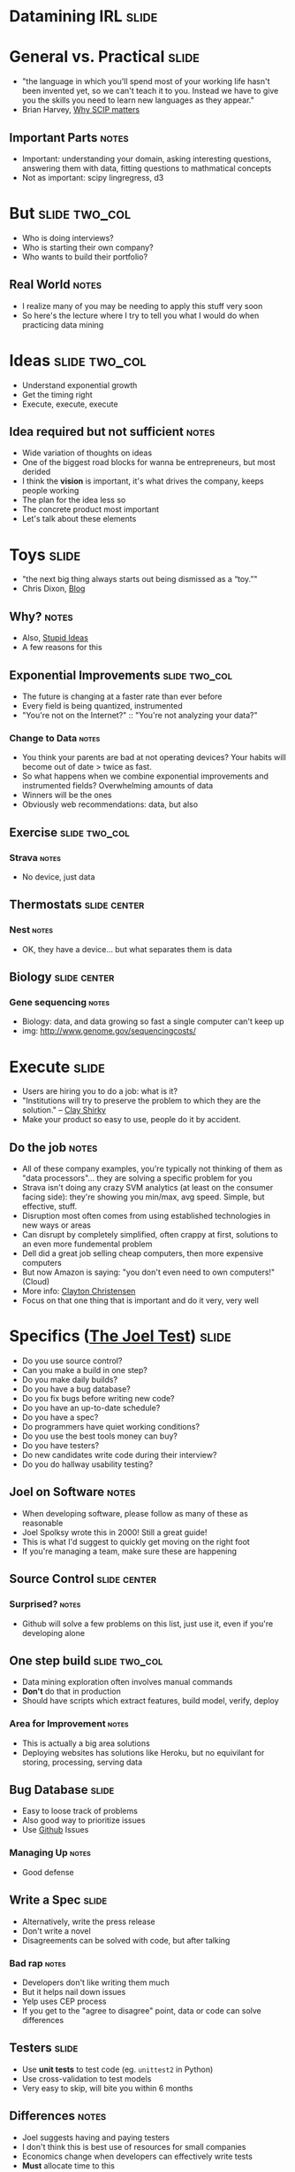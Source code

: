 * *Datamining IRL* :slide:

* General vs. Practical :slide:
   + "the language in which you'll spend most of your working life hasn't been
     invented yet, so we can't teach it to you.  Instead we have to give you the
     skills you need to learn new languages as they appear."
   + Brian Harvey, [[http://www.eecs.berkeley.edu/~bh/sicp.html][Why SCIP matters]]
** Important Parts :notes:
   + Important: understanding your domain, asking interesting questions,
     answering them with data, fitting questions to mathmatical concepts
   + Not as important: scipy lingregress, d3

* But :slide:two_col:
  + Who is doing interviews?
  + Who is starting their own company?
  + Who wants to build their portfolio?
** Real World :notes:
   + I realize many of you may be needing to apply this stuff very soon
   + So here's the lecture where I try to tell you what I would do when
     practicing data mining

* Ideas :slide:two_col:
  + Understand exponential growth
  + Get the timing right
  + Execute, execute, execute
** Idea required but not sufficient :notes:
   + Wide variation of thoughts on ideas
   + One of the biggest road blocks for wanna be entrepreneurs, but most derided
   + I think the *vision* is important, it's what drives the company, keeps
     people working
   + The plan for the idea less so
   + The concrete product most important
   + Let's talk about these elements

* Toys :slide:
  + "the next big thing always starts out being dismissed as a “toy.”"
  + Chris Dixon, [[http://cdixon.org/2010/01/03/the-next-big-thing-will-start-out-looking-like-a-toy/][Blog]]
[[file:img/cdixon.jpg]]
** Why? :notes:
   + Also, [[http://dcurt.is/what-a-stupid-idea][Stupid Ideas]]
   + A few reasons for this

** Exponential Improvements :slide:two_col:
   + The future is changing at a faster rate than ever before
   + Every field is being quantized, instrumented
   + "You're not on the Internet?" :: "You're not analyzing your data?"

  [[file:img/cost_per_megabase.jpg]]
*** Change to Data :notes:
   + You think your parents are bad at not operating devices? Your habits will
     become out of date > twice as fast.
   + So what happens when we combine exponential improvements and instrumented
     fields? Overwhelming amounts of data
   + Winners will be the ones
   + Obviously web recommendations: data, but also

** Exercise :slide:two_col:
   [[file:img/strava.jpg]]
   [[file:img/strava-ride.png]]
*** Strava :notes:
    + No device, just data

** Thermostats :slide:center:
   [[file:img/nest.jpg]]
*** Nest :notes:
   + OK, they have a device... but what separates them is data

** Biology :slide:center:
  [[file:img/cost_per_megabase.jpg]]
*** Gene sequencing :notes:
     + Biology: data, and data growing so fast a single computer can't keep up
     + img: http://www.genome.gov/sequencingcosts/

* Execute :slide:
  + Users are hiring you to do a job: what is it?
  + "Institutions will try to preserve the problem to which they are the solution." -- [[http://www.shirky.com/][Clay Shirky]]
  + Make your product so easy to use, people do it by accident.
** Do the job :notes:
   + All of these company examples, you're typically not thinking of them as
     "data processors"... they are solving a specific problem for you
   + Strava isn't doing any crazy SVM analytics (at least on the consumer facing
     side): they're showing you min/max, avg speed. Simple, but effective,
     stuff.
   + Disruption most often comes from using established technologies in new ways
     or areas
   + Can disrupt by completely simplified, often crappy at first, solutions to
     an even more fundemental problem
   + Dell did a great job selling cheap computers, then more expensive computers
   + But now Amazon is saying: "you don't even need to own computers!" (Cloud)
   + More info: [[http://www.claytonchristensen.com/][Clayton Christensen]]
   + Focus on that one thing that is important and do it very, very well

* Specifics ([[http://www.joelonsoftware.com/articles/fog0000000043.html][The Joel Test]]) :slide:
  + Do you use source control?
  + Can you make a build in one step?
  + Do you make daily builds?
  + Do you have a bug database?
  + Do you fix bugs before writing new code?
  + Do you have an up-to-date schedule?
  + Do you have a spec?
  + Do programmers have quiet working conditions?
  + Do you use the best tools money can buy?
  + Do you have testers?
  + Do new candidates write code during their interview?
  + Do you do hallway usability testing?
** Joel on Software :notes:
   + When developing software, please follow as many of these as reasonable
   + Joel Spolksy wrote this in 2000! Still a great guide!
   + This is what I'd suggest to quickly get moving on the right foot
   + If you're managing a team, make sure these are happening

** Source Control :slide:center:
   [[file:img/git.png]]
*** Surprised? :notes:
   + Github will solve a few problems on this list, just use it, even if you're
     developing alone

** One step build :slide:two_col:
  + Data mining exploration often involves manual commands
  + *Don't* do that in production
  + Should have scripts which extract features, build model, verify, deploy
*** Area for Improvement :notes:
    + This is actually a big area solutions
    + Deploying websites has solutions like Heroku, but no equivilant for
      storing, processing, serving data

** Bug Database :slide:
  + Easy to loose track of problems
  + Also good way to prioritize issues
  + Use [[http://github.com][Github]] Issues
*** Managing Up :notes:
   + Good defense

** Write a Spec :slide:
  + Alternatively, write the press release
  + Don't write a novel
  + Disagreements can be solved with code, but after talking
*** Bad rap :notes:
   + Developers don't like writing them much
   + But it helps nail down issues
   + Yelp uses CEP process
   + If you get to the "agree to disagree" point, data or code can solve
     differences

** Testers :slide:
   + Use *unit tests* to test code (eg. =unittest2= in Python)
   + Use cross-validation to test models
   + Very easy to skip, will bite you within 6 months
** Differences :notes:
   + Joel suggests having and paying testers
   + I don't think this is best use of resources for small companies
   + Economics change when developers can effectively write tests
   + *Must* allocate time to this
   + Add tests when you fix bugs
   + Helps if developers use product daily

** Tools :slide:
  + Right tool for the job
  + Text Editor: Use =vim= or =emacs=
  + =virtualenv= (Python); =RVM= (Ruby)
  + Learn the command line
*** Woodworker :notes:
    + (slightly off topic from Joel's list)
    + Woodworkers don't hammer stuff in with their shoe
    + Make their own tools as first part of job
    + When a custom problem comes up, make a custom tool
    + These slides, written with mappings in =vim=
    + Text Editor
      + Syntax Highlighting
      + Macros
      + Interact with other tools
      + Find across files

* How to Use Recommendations :slide:two_col:
  + Start with them as default
  + If you understand why something is better for your case, use it
  + Understand trade-offs
[[file:img/grain-of-salt.jpg]]
** Trade-offs :notes:
   + One of the themes of this course
   + Trying to provide you with a starting point
   + My point of view: user driven behavior, engineers implementing solutions

* Data Storage :slide:
  + S3 for unstructured data
  + PostgreSQL for structured
  + Hive on S3 for very large structred data
** Data most important asset :notes:
   + S3 is a pay-as-you go model, opens up many data processing possibilities
   + Don't have to worry about how to connect
   + PostgreSQL solid database, but also offers many improvements like storing
     geo data
   + Once you get beyond PostgreSQL limits, use Hive to structure data in S3

* Exploration :slide:
  + Python
  + IPython Notebook, matplotlib
** Py :notes:
   + Main reason: it is convinient and practical to stay in the same language as
     production
   + Using production libraries, settings, to extract data
   + R, matlab/octive, Tableau are typically not used in large production code
   + SAS also effective for exploration, can be used in production, but skill
     set not as transferable for smaller companies

* Public Visualizations :slide:
  + D3 for visualizations
  + HTML is sharable, universal
  + (Adventerous: Vega)
** Visualization :notes:
   + Vega more directly maps to grammer of graphics, but is very new library

* Models :slide:
  + Text: Naive Bayes
  + Numeric Classification: SVM^light
  + General: sklearn/RandomForrestClassifier
** Even then :notes:
   + Start with simple stats to understand your data
   + Next: use heuristics, they are easy to understand and change
   + Next: use third party models that you can drop in

* Practice :slide:two_col:
  + [[http://www.yelp.com/dataset_challenge/][Yelp Dataset Challenge]] :)
  + [[http://www.kaggle.com/][kaggle]]
  + [[http://www.amazon.com/Programming-Collective-Intelligence-Building-Applications/dp/0596529325][Programming Collective Intelligence]]
  + Ask around Berkeley
** Other services :notes:
   + Dataset challenge is open ended, so it lets you practice all elements
   + Kaggle has many great competitions
   + Collective Intelligence has many good examples
   + Keep in mind trade-offs: that's what interviewers will ask

* *Work* :slide:
** Topic Change :notes:
   + Jumping topics a bit, what if you'd like to work at a web company instead
     of build one?

* Hiring :slide:two_col:
  + Learn about the company
  + Ask questions to learn about their problems
  + Provide solutions
[[file:img/briefcase.jpg]]
** Experience :notes:
   + Use experience to answer questions
   + Make sure you continue asking questions in the interview
   + Ramit Sethi calls this the [[http://www.iwillteachyoutoberich.com/the-briefcase-technique/][Briefcase Technique]]
   + Know what's on your resume (Why is it applicable? Why is it interesting?)
   + Think of the "interview" as a conversation, what would you say if you met
     in a coffee shop?

* Resume :slide:
  + Use quantitative data
  + Describe the difference you made in a company/project, not what you did
  + Include your side projects!
** Unique :notes:
   + What makes you a unique candidate?
   + Your side projects set you apart. All students here have made a mobile
     page. How is yours different?

* Resume is a Formality :slide:
  + Be recognized independently of being in the resume pile
  + Present at meetup
  + Use their product in a cool way
** Recognition :notes:
   + Catch their attention, then start process
   + Also makes you think "Do I *want* to work for this company?"
   + Stories

* Negotiation :slide:
  + Always try to have > 2 offers on the table
  + Once a company decides, they've already sunk a lot of resources into you
  + "That would make me comfortable"
** Timing :notes:
   + Pace interviews so you can make the decision together

* Do What it Takes :slide:two_col:
  + Remember, > 50% of the work will be finding, formatting data
  + Data product must be reliable to be effective
  + Learn about distributed computing, software engineering
  [[file:img/scrumtshape.jpg]]
** The Job :notes:
   + Most jobs require a combination of DM and coding skills
   + Companies don't need just "idea people", need "idea + execution"
   + Don't expect to just put on you DM lab coat and work with Kaggle-style data
     all day
   + Remember, biggest impact comes from putting together *existing* technology
     in a useful way

* Managing upward :slide:
  + Ideal email: "I've done the analysis below and recommend we do X.  Sound good?"
  + If no one is in charge, you're in charge
  + Say "yes" but prioritize
** Busy :notes:
   + Your boss is busy, you do the work, make sure you're on the right track
   + You shouldn't take on everything, but also shouldn't just start rejecting
     things.
   + Be a positive person: yes, we can do that after X, Z

* Engineering Career Paths :slide:
  + Hacker :: Very broad, up-to-date. Best suited in very early startups.
  + Individual Contributor :: Reasonably skilled in areas of interest. Best
    suited in mid-sized to large companies.
  + Principal Engineer :: Company or industry wide recognition for contributions
    in specific areas. Very strong T-shaped skills.
  + Manager :: Ability and desire to solve people challenges, verify technical
    solutions.
** Gross Simplification :notes:
   + Hacker: just get things done long enough to find a business model
   + IC: majority of engineers, doing solid day-to-day work.
   + Principal: Can include CTO at some companies, "tech leads." Go to person
     for leading up projects. Must have a history of success,
   + Management: If you like working with people, coaching, growing a team.
     People are more complex than machines, so are solutions.
   + Big themes: ownership, focus, excellence
   + [[http://www.joelonsoftware.com/articles/Ladder.html][Joel's Ladder]]

* Stay Sharp :slide:two_col:
  + Long term, expected to combine the best of both:
    + Skills
    + Wisdom
  + So keep building skills
  [[file:img/stay-sharp.png]]
** Dig :notes:
   + Dig into areas you're not familiar
   + Talk to people, help solve their problems, learn how it turned out
   + img: http://shirt.woot.com/blog/post/stay-sharp

* Networking :slide:
  + Ask questions
  + Learn from others
  + Help others
  + Don't skip stuff because you're lazy or scared
[[file:img/shy-connector.png]]
  + [[http://www.slideshare.net/sachac/the-shy-connector][Shy Connector]]
** Skipping Stuff :notes:
   + There are many good reasons not to go to an event, but being lazy is not
     one of them
   + Best opportunities are when you do stuff that pushes your boundaries

* Just Do It :slide:
  + Practice
  + Start with any idea
  + Make a website you're proud to show friends
  + Improve it
** Doing is best for learning :notes:
   + Employers look for engagement in these areas
   + Almost any are you want to focus in, your website can be your medium

* *Thank You!* :slide:

#+STYLE: <link rel="stylesheet" type="text/css" href="production/common.css" />
#+STYLE: <link rel="stylesheet" type="text/css" href="production/screen.css" media="screen" />
#+STYLE: <link rel="stylesheet" type="text/css" href="production/projection.css" media="projection" />
#+STYLE: <link rel="stylesheet" type="text/css" href="production/color-blue.css" media="projection" />
#+STYLE: <link rel="stylesheet" type="text/css" href="production/presenter.css" media="presenter" />
#+STYLE: <link href='http://fonts.googleapis.com/css?family=Lobster+Two:700|Yanone+Kaffeesatz:700|Open+Sans' rel='stylesheet' type='text/css'>

#+BEGIN_HTML
<script type="text/javascript" src="production/org-html-slideshow.js"></script>
#+END_HTML

# Local Variables:
# org-export-html-style-include-default: nil
# org-export-html-style-include-scripts: nil
# buffer-file-coding-system: utf-8-unix
# End:
